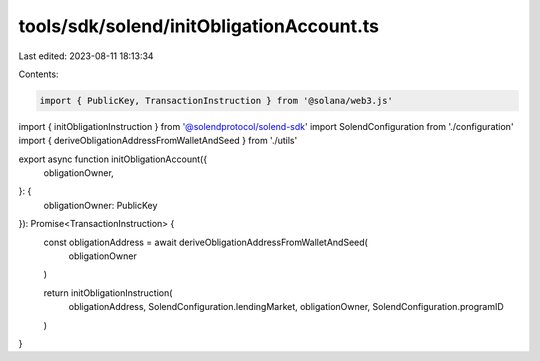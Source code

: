 tools/sdk/solend/initObligationAccount.ts
=========================================

Last edited: 2023-08-11 18:13:34

Contents:

.. code-block:: ts

    import { PublicKey, TransactionInstruction } from '@solana/web3.js'
import { initObligationInstruction } from '@solendprotocol/solend-sdk'
import SolendConfiguration from './configuration'
import { deriveObligationAddressFromWalletAndSeed } from './utils'

export async function initObligationAccount({
  obligationOwner,
}: {
  obligationOwner: PublicKey
}): Promise<TransactionInstruction> {
  const obligationAddress = await deriveObligationAddressFromWalletAndSeed(
    obligationOwner
  )

  return initObligationInstruction(
    obligationAddress,
    SolendConfiguration.lendingMarket,
    obligationOwner,
    SolendConfiguration.programID
  )
}


